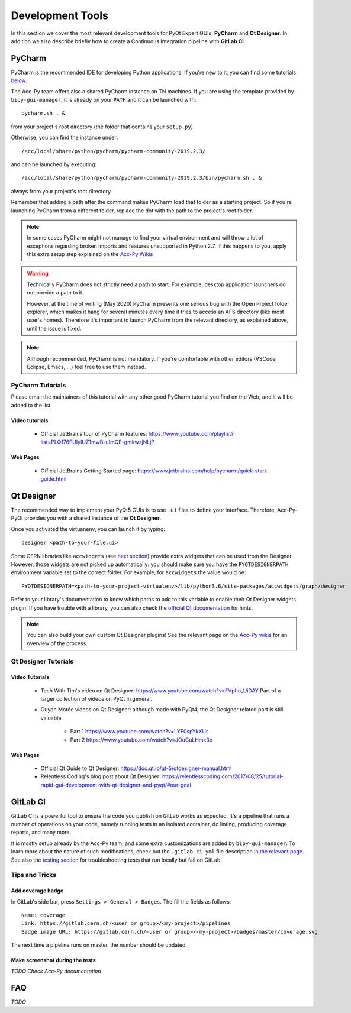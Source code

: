 .. index:: Development Tools
.. _tools:

=================
Development Tools
=================

In this section we cover the most relevant development tools for PyQt Expert GUIs: **PyCharm** and **Qt Designer**.
In addition we also describe briefly how to create a Continuous Integration pipeline with **GitLab CI**.

.. index:: PyCharm
.. _pycharm:

PyCharm
=======

PyCharm is the recommended IDE for developing Python applications. If you're new to it, you can find some tutorials
`below <3-tools.html#pycharm_tutorials>`_.

The Acc-Py team offers also a shared PyCharm instance on TN machines. If you are using the template provided by
``bipy-gui-manager``, it is already on your ``PATH`` and it can be launched with::

    pycharm.sh . &

from your project's root directory (the folder that contains your ``setup.py``).

Otherwise, you can find the instance under::

	/acc/local/share/python/pycharm/pycharm-community-2019.2.3/

and can be launched by executing::

    /acc/local/share/python/pycharm/pycharm-community-2019.2.3/bin/pycharm.sh . &

always from your project's root directory.

Remember that adding a path after the command makes PyCharm load that folder as a starting project. So if you're
launching PyCharm from a different folder, replace the dot with the path to the project's root folder.

.. note::
    In some cases PyCharm might not manage to find your virtual environment and will throw a lot of exceptions
    regarding broken imports and features unsupported in Python 2.7.
    If this happens to you, apply this extra setup step explained on the
    `Acc-Py Wikis <https://wikis.cern.ch/display/ACCPY/PyQt+distribution#PyQtdistribution-LaunchingPyCharmfromthesystemmenu>`_

.. warning::
    Technically PyCharm does not strictly need a path to start. For example, desktop application launchers do not
    provide a path to it.

    However, at the time of writing (May 2020) PyCharm presents one serious bug with the Open Project folder explorer,
    which makes it hang for several minutes every time it tries to access an AFS directory (like most user's homes).
    Therefore it's important to launch PyCharm from the relevant directory, as explained above, until the issue is
    fixed.

.. note:: Although recommended, PyCharm is not mandatory. If you're comfortable with other editors (VSCode,
    Eclipse, Emacs, ...) feel free to use them instead.


.. index:: PyCharm Tutorials
.. _pycharm_tutorials:

PyCharm Tutorials
-----------------

Please email the maintainers of this tutorial with any other good PyCharm tutorial you find on the Web, and it will be
added to the list.

Video tutorials
~~~~~~~~~~~~~~~

 * Official JetBrains tour of PyCharm features: https://www.youtube.com/playlist?list=PLQ176FUIyIUZ1mwB-uImQE-gmkwzjNLjP

Web Pages
~~~~~~~~~

 * Official JetBrains Getting Started page: https://www.jetbrains.com/help/pycharm/quick-start-guide.html


.. index:: Qt Designer
.. index:: designer
.. _qtdesigner:

Qt Designer
===========

The recommended way to implement your PyQt5 GUIs is to use ``.ui`` files to define your interface. Therefore,
Acc-Py-PyQt provides you with a shared instance of the **Qt Designer**.

Once you activated the virtuanenv, you can launch it by typing::

	designer <path-to-your-file.ui>

Some CERN libraries like ``accwidgets`` (see `next section <5-libraries.html#accwidgets>`_) provide extra widgets
that can be used from the Designer.
However, those widgets are not picked up automatically: you should make sure you have the ``PYQTDESIGNERPATH``
environment variable set to the correct folder. For example, for ``accwidgets`` the value would be::

    PYQTDESIGNERPATH=<path-to-your-project-virtualenv>/lib/python3.6/site-packages/accwidgets/graph/designer

Refer to your library's documentation to know which paths to add to this variable to enable their
Qt Designer widgets plugin. If you have trouble with a library, you can also check the
`official Qt documentation <https://doc.qt.io/qtcreator/adding-plugins.html#locating-qt-designer-plugins>`_
for hints.

.. note:: You can also build your own custom Qt Designer plugins! See the relevant page on the
    `Acc-Py wikis <https://wikis.cern.ch/display/ACCPY/Widgets#Widgets-ImplementingcustomQtWidgets>`_
    for an overview of the process.


.. index:: Qt Designer Tutorials
.. _qtdesigner_tutorials

Qt Designer Tutorials
---------------------

Video Tutorials
~~~~~~~~~~~~~~~

 * Tech With Tim's video on Qt Designer: https://www.youtube.com/watch?v=FVpho_UiDAY
   Part of a larger collection of videos on PyQt in general.

 * Guyon Morée videos on Qt Designer: although made with PyQt4, the Qt Designer related part is still valuable.

    - Part 1 https://www.youtube.com/watch?v=LYF0spYkXUs
    - Part 2 https://www.youtube.com/watch?v=JOuCuLHmk3o

Web Pages
~~~~~~~~~

 * Official Qt Guide to Qt Designer: https://doc.qt.io/qt-5/qtdesigner-manual.html

 * Relentless Coding's blog post about Qt Designer:
   https://relentlesscoding.com/2017/08/25/tutorial-rapid-gui-development-with-qt-designer-and-pyqt/#our-goal



.. index:: Continuous Integration
.. index:: GitLab CI
.. _gitlab_ci:

GitLab CI
=========

GitLab CI is a powerful tool to ensure the code you publish on GitLab works as expected.
It's a pipeline that runs a number of operations on your code, namely running tests in an isolated container,
do linting, producing coverage reports, and many more.

It is mostly setup already by the Acc-Py team, and some extra customizations are added by ``bipy-gui-manager``.
To learn more about the nature of such modifications, check out the ``.gitlab-ci.yml`` file description
`in the relevant page <2-project-structure.html#gitlab-ci-yml>`_. See also the
`testing section <7-testing.html#testing>`_ for troubleshooting tests that run locally but fail on GitLab.

Tips and Tricks
---------------

.. index:: Add coverage badge to your repo
.. _add_coverage_badge:

Add coverage badge
~~~~~~~~~~~~~~~~~~~
In GitLab's side bar, press ``Settings > General > Badges``. The fill the fields as follows::

    Name: coverage
    Link: https://gitlab.cern.ch/<user or group>/<my-project>/pipelines
    Badge image URL: https://gitlab.cern.ch/<user or group>/<my-project>/badges/master/coverage.svg

The next time a pipeline runs on master, the number should be updated.


.. index:: Make screenshots during the tests
.. _test_screenshots:

Make screenshot during the tests
~~~~~~~~~~~~~~~~~~~~~~~~~~~~~~~~
*TODO Check Acc-Py documentation*




.. index:: Development Tools FAQ
.. _tools_faq:

FAQ
===

*TODO*
